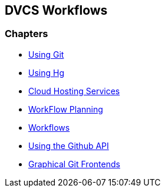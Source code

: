 == DVCS Workflows

:Author: Zachary Kessin
:Email: zkessin@gmail.com

=== Chapters
* link:using_git.asciidoc[Using Git]
* link:using_hg.asciidoc[Using Hg]
* link:dvcs_cloud_hosting.asciidoc[Cloud Hosting Services]
* link:workflow_planning.asciidoc[WorkFlow Planning]
* link:workflows.asciidoc[Workflows]
* link:github_api.asciidoc[Using the Github API]
* link:graphical_git.asciidoc[Graphical Git Frontends]
